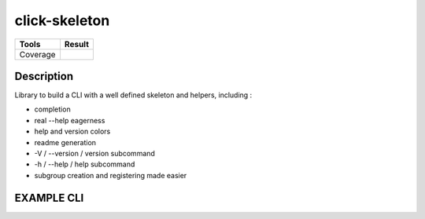 ==============
click-skeleton
==============
+---------------+-----------------+
|     Tools     |      Result     |
+===============+=================+
|     Coverage  |   |coverage|    |
+---------------+-----------------+

.. |coverage| image:: https://github.com/AdrienPensart/click-skeleton/blob/master/doc/coverage.svg
   :alt: Coverage badge

Description
-----------
Library to build a CLI with a well defined skeleton and helpers, including :

- completion
- real --help eagerness
- help and version colors
- readme generation
- -V / --version / version subcommand
- -h / --help / help subcommand
- subgroup creation and registering made easier

EXAMPLE CLI
-----------

